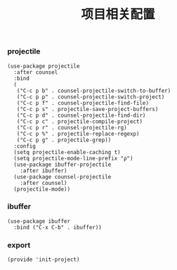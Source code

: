 #+TITLE: 项目相关配置
#+AUTHOR: 孙建康（rising.lambda）
#+EMAIL:  rising.lambda@gmail.com

#+DESCRIPTION: A literate programming version of my Emacs Initialization script, loaded by the .emacs file.
#+PROPERTY:    header-args        :results silent   :eval no-export   :comments org
#+PROPERTY:    header-args        :mkdirp yes
#+PROPERTY:    header-args:elisp  :tangle "~/.emacs.d/lisp/init-project.el"
#+PROPERTY:    header-args:shell  :tangle no
#+OPTIONS:     num:nil toc:nil todo:nil tasks:nil tags:nil
#+OPTIONS:     skip:nil author:nil email:nil creator:nil timestamp:nil
#+INFOJS_OPT:  view:nil toc:nil ltoc:t mouse:underline buttons:0 path:http://orgmode.org/org-info.js

*** projectile 
#+BEGIN_SRC elisp
(use-package projectile
  :after counsel
  :bind
  (
   ("C-c p b" . counsel-projectile-switch-to-buffer)
   ("C-c p p" . counsel-projectile-switch-project)
   ("C-c p f" . counsel-projectile-find-file)
   ("C-c p s" . projectile-save-project-buffers)
   ("C-c p d" . counsel-projectile-find-dir)
   ("C-c p c" . projectile-compile-project)
   ("C-c p r" . counsel-projectile-rg)
   ("C-c p %" . projectile-replace-regexp)
   ("C-c p g" . projectile-grep))
  :config
  (setq projectile-enable-caching t)
  (setq projectile-mode-line-prefix "ρ")
  (use-package ibuffer-projectile
    :after ibuffer)
  (use-package counsel-projectile
    :after counsel)
  (projectile-mode))
#+END_SRC

*** ibuffer
#+BEGIN_SRC elisp
(use-package ibuffer
  :bind ("C-x C-b" . ibuffer))
#+END_SRC

*** export
#+BEGIN_SRC elisp
(provide 'init-project)
#+END_SRC
